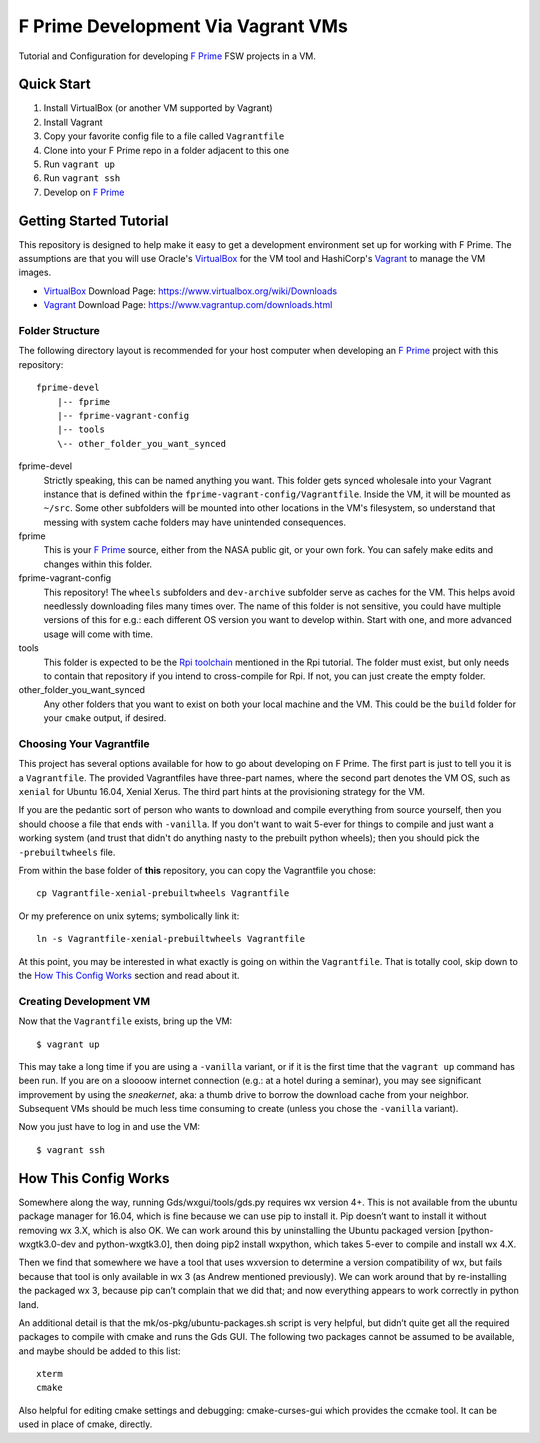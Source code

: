 F Prime Development Via Vagrant VMs
===================================

Tutorial and Configuration for developing `F Prime`_ FSW projects in a VM.


Quick Start
-----------

1. Install VirtualBox (or another VM supported by Vagrant)
2. Install Vagrant
3. Copy your favorite config file to a file called ``Vagrantfile``
4. Clone into your F Prime repo in a folder adjacent to this one
5. Run ``vagrant up``
6. Run ``vagrant ssh``
7. Develop on `F Prime`_


Getting Started Tutorial
------------------------

This repository is designed to help make it easy to get a development environment set up for working with F Prime.
The assumptions are that you will use Oracle's `VirtualBox`_ for the VM tool and HashiCorp's `Vagrant`_ to manage the VM images.

- `VirtualBox`_ Download Page: https://www.virtualbox.org/wiki/Downloads
- `Vagrant`_ Download Page: https://www.vagrantup.com/downloads.html

Folder Structure
^^^^^^^^^^^^^^^^

The following directory layout is recommended for your host computer when developing an `F Prime`_ project with this repository::

    fprime-devel
        |-- fprime
        |-- fprime-vagrant-config
        |-- tools
        \-- other_folder_you_want_synced

fprime-devel
  Strictly speaking, this can be named anything you want.
  This folder gets synced wholesale into your Vagrant instance that is defined
  within the ``fprime-vagrant-config/Vagrantfile``.
  Inside the VM, it will be mounted as ``~/src``.
  Some other subfolders will be mounted into other locations in the VM's filesystem,
  so understand that messing with system cache folders may have unintended consequences.

fprime
  This is your `F Prime`_ source, either from the NASA public git, or your own fork.
  You can safely make edits and changes within this folder.

fprime-vagrant-config
  This repository!  The ``wheels`` subfolders and ``dev-archive`` subfolder serve as caches
  for the VM.
  This helps avoid needlessly downloading files many times over.
  The name of this folder is not sensitive, you could have multiple versions of this
  for e.g.: each different OS version you want to develop within.
  Start with one, and more advanced usage will come with time.

tools
  This folder is expected to be the `Rpi toolchain`_ mentioned in the Rpi tutorial.
  The folder must exist, but only needs to contain that repository if you intend to
  cross-compile for Rpi.
  If not, you can just create the empty folder.

other_folder_you_want_synced
  Any other folders that you want to exist on both your local machine and the VM.
  This could be the ``build`` folder for your ``cmake`` output, if desired.


Choosing Your Vagrantfile
^^^^^^^^^^^^^^^^^^^^^^^^^

This project has several options available for how to go about developing on F Prime.
The first part is just to tell you it is a ``Vagrantfile``.
The provided Vagrantfiles have three-part names, where the second part denotes
the VM OS, such as ``xenial`` for Ubuntu 16.04, Xenial Xerus.
The third part hints at the provisioning strategy for the VM.

If you are the pedantic sort of person who wants to download and compile everything
from source yourself, then you should choose a file that ends with ``-vanilla``.
If you don't want to wait 5-ever for things to compile and just want a working
system (and trust that didn't do anything nasty to the prebuilt python wheels);
then you should pick the ``-prebuiltwheels`` file.

From within the base folder of **this** repository, you can copy the Vagrantfile you chose::

    cp Vagrantfile-xenial-prebuiltwheels Vagrantfile

Or my preference on unix sytems; symbolically link it::

    ln -s Vagrantfile-xenial-prebuiltwheels Vagrantfile

At this point, you may be interested in what exactly is going on within the ``Vagrantfile``.
That is totally cool, skip down to the `How This Config Works`_ section and read about it.


Creating Development VM
^^^^^^^^^^^^^^^^^^^^^^^

Now that the ``Vagrantfile`` exists, bring up the VM::

    $ vagrant up

This may take a long time if you are using a ``-vanilla`` variant, or if it is the first
time that the ``vagrant up`` command has been run.
If you are on a sloooow internet connection (e.g.: at a hotel during a seminar), you
may see significant improvement by using the *sneakernet*, aka: a thumb drive to borrow
the download cache from your neighbor.
Subsequent VMs should be much less time consuming to create (unless you chose the ``-vanilla`` variant).

Now you just have to log in and use the VM::

    $ vagrant ssh


How This Config Works
---------------------

Somewhere along the way, running Gds/wxgui/tools/gds.py requires wx version 4+.
This is not available from the ubuntu package manager for 16.04, which is fine because we can use pip to install it.
Pip doesn’t want to install it without removing wx 3.X, which is also OK.
We can work around this by uninstalling the Ubuntu packaged version [python-wxgtk3.0-dev and python-wxgtk3.0],
then doing pip2 install wxpython, which takes 5-ever to compile and install wx 4.X.

Then we find that somewhere we have a tool that uses wxversion to determine a version compatibility of wx,
but fails because that tool is only available in wx 3 (as Andrew mentioned previously).
We can work around that by re-installing the packaged wx 3, because pip can’t complain that we did that;
and now everything appears to work correctly in python land.

An additional detail is that the mk/os-pkg/ubuntu-packages.sh script is very helpful,
but didn’t quite get all the required packages to compile with cmake and runs the Gds GUI.
The following two packages cannot be assumed to be available, and maybe should be added to this list::

    xterm
    cmake

Also helpful for editing cmake settings and debugging: cmake-curses-gui which provides the ccmake tool.
It can be used in place of cmake, directly.

.. _`F Prime`: https://github.com/nasa/fprime
.. _VirtualBox: https://www.virtualbox.org/wiki/Downloads
.. _Vagrant: https://www.vagrantup.com/downloads.html
.. _`Rpi Toolchain`: https://github.com/raspberrypi/tools

